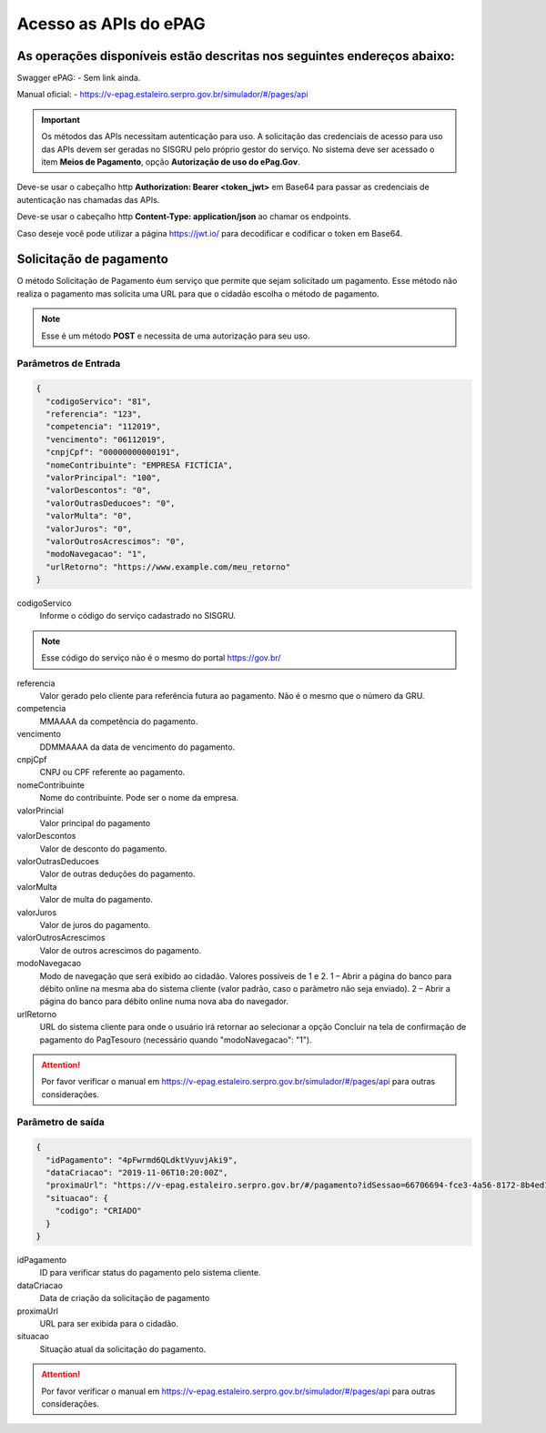 ﻿Acesso as APIs do ePAG
**********************

As operações disponíveis estão descritas nos seguintes endereços abaixo:
########################################################################

Swagger ePAG:
- Sem link ainda.

Manual oficial:
- https://v-epag.estaleiro.serpro.gov.br/simulador/#/pages/api

.. important::
   Os métodos das APIs necessitam autenticação para uso.
   A solicitação das credenciais de acesso para uso das APIs devem ser geradas no SISGRU
   pelo próprio gestor do serviço. No sistema deve ser acessado o item **Meios de Pagamento**, opção **Autorização de uso do ePag.Gov**.

Deve-se usar o cabeçalho http **Authorization: Bearer <token_jwt>** em Base64 para passar as credenciais de autenticação nas chamadas das APIs.

Deve-se usar o cabeçalho http **Content-Type: application/json** ao chamar os endpoints.

Caso deseje você pode utilizar a página https://jwt.io/ para decodificar e codificar o token em Base64.

Solicitação de pagamento
########################

O método Solicitação de Pagamento éum serviço que permite que sejam 
solicitado um pagamento. Esse método não realiza o pagamento mas solicita uma URL para que o cidadão escolha o método de pagamento.

.. note::
   Esse é um método **POST** e necessita de uma autorização para seu uso.

Parâmetros de Entrada
++++++++++++++++++++++

.. code-block:: json

   {
     "codigoServico": "81",
     "referencia": "123",
     "competencia": "112019",
     "vencimento": "06112019",
     "cnpjCpf": "00000000000191",
     "nomeContribuinte": "EMPRESA FICTÍCIA",
     "valorPrincipal": "100",
     "valorDescontos": "0",
     "valorOutrasDeducoes": "0",
     "valorMulta": "0",
     "valorJuros": "0",
     "valorOutrosAcrescimos": "0",
     "modoNavegacao": "1",
     "urlRetorno": "https://www.example.com/meu_retorno"
   } 

codigoServico
   Informe o código do serviço cadastrado no SISGRU. 

.. note::
    Esse código do serviço não é o mesmo do portal https://gov.br/

referencia
   Valor gerado pelo cliente para referência futura ao pagamento. Não é o mesmo que o número da GRU. 

competencia
   MMAAAA da competência do pagamento.

vencimento
   DDMMAAAA da data de vencimento do pagamento.

cnpjCpf
   CNPJ ou CPF referente ao pagamento.

nomeContribuinte
   Nome do contribuinte. Pode ser o nome da empresa.

valorPrincial
   Valor principal do pagamento

valorDescontos
   Valor de desconto do pagamento.

valorOutrasDeducoes
   Valor de outras deduções do pagamento.

valorMulta
   Valor de multa do pagamento.

valorJuros
   Valor de juros do pagamento.

valorOutrosAcrescimos
   Valor de outros acrescimos do pagamento.

modoNavegacao
   Modo de navegação que será exibido ao cidadão. Valores possíveis de 1 e 2.
   1 – Abrir a página do banco para débito online na mesma aba do sistema cliente (valor padrão, caso o parâmetro não seja enviado).
   2 – Abrir a página do banco para débito online numa nova aba do navegador. 

urlRetorno
   URL do sistema cliente para onde o usuário irá retornar ao selecionar a opção Concluir na tela de confirmação de pagamento do PagTesouro (necessário quando "modoNavegacao": "1"). 

.. attention::
    Por favor verificar o manual em https://v-epag.estaleiro.serpro.gov.br/simulador/#/pages/api para outras considerações.


Parâmetro de saída
++++++++++++++++++

.. code-block:: json

   {
     "idPagamento": "4pFwrmd6QLdktVyuvjAki9",
     "dataCriacao": "2019-11-06T10:20:00Z",
     "proximaUrl": "https://v-epag.estaleiro.serpro.gov.br/#/pagamento?idSessao=66706694-fce3-4a56-8172-8b4ed12508a4",
     "situacao": {
       "codigo": "CRIADO"
     }
   }

idPagamento
   ID para verificar status do pagamento pelo sistema cliente.

dataCriacao
   Data de criação da solicitação de pagamento
 
proximaUrl
   URL para ser exibida para o cidadão.

situacao
   Situação atual da solicitação do pagamento.

.. attention::
    Por favor verificar o manual em https://v-epag.estaleiro.serpro.gov.br/simulador/#/pages/api para outras considerações.
